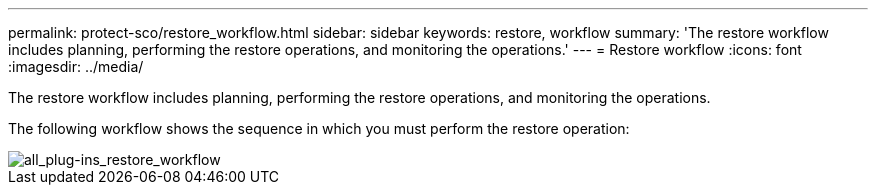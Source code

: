 ---
permalink: protect-sco/restore_workflow.html
sidebar: sidebar
keywords: restore, workflow
summary: 'The restore workflow includes planning, performing the restore operations, and monitoring the operations.'
---
= Restore workflow
:icons: font
:imagesdir: ../media/

[.lead]
The restore workflow includes planning, performing the restore operations, and monitoring the operations.

The following workflow shows the sequence in which you must perform the restore operation:

image::../media/all_plug_ins_restore_workflow.png[all_plug-ins_restore_workflow]
